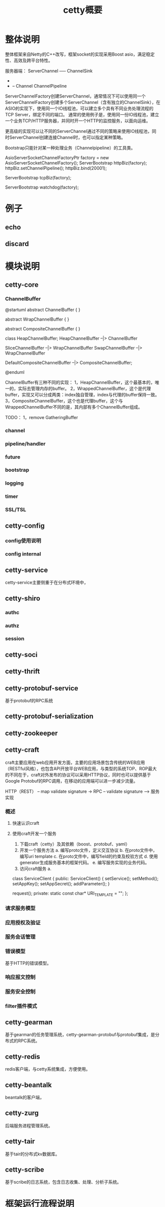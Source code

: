 #+TITLE: cetty概要

* 整体说明
  整体框架来自Netty的C++改写，框架socket的实现采用Boost asio，满足稳定性、高效及跨平台特性。

  服务器端：
  ServerChannel  -----   ChannelSink
    +
    + -- Channel ChannelPipeline

  ServerChannelFactory创建ServerChannel，通常情况下可以使用同一个ServerChannelFactory创建多个ServerChannel（含有独立的ChannelSink），在ASIO的实现下，使用同一个IO线程池，可以建立多个具有不同业务处理流程的TCP Server，绑定不同的端口。
通常的使用例子是，使用同一份IO线程池，建立一个业务TCP/HTTP服务器，并同时开一个HTTP的监控服务，以面向运维。
    
更高级的实现可以让不同的ServerChannel通过不同的策略来使用IO线程池，同时ServerChannel创建连接Channel时，也可以指定某种策略。

Bootstrap只能针对某一种处理业务（Channelpipeline）的工具类。

AsioServerSocketChannelFactoryPtr factory = new AsioServerSocketChannelFactory();
ServerBootstrap httpBiz(factory);
httpBiz.setChannelPipeline();
httpBiz.bind(20001);

ServerBootstrap tcpBiz(factory);

ServerBootstrap watchdog(factory);

* 例子
** echo
** discard

* 模块说明
** cetty-core
*** ChannelBuffer
@startuml
abstract ChannelBuffer {
}

abstract WrapChannelBuffer {
}

abstract CompositeChannelBuffer {
}

class HeapChannelBuffer;
HeapChannelBuffer --|> ChannelBuffer

SliceChannelBuffer --|> WrapChannelBuffer
SwapChannelBuffer --|> WrapChannelBuffer

DefaultCompositeChannelBuffer --|> CompositeChannelBuffer;

@enduml

ChannelBuffer有三种不同的实现：
1，HeapChannelBuffer，这个最基本的，唯一的，实际去管理内存的buffer。
2，WrappedChannelBuffer，这个是代理buffer，实现又可以分成两类：index独自管理，index与代理的buffer保持一致。
3，CompositeChannelBuffer，这个也是代理buffer，这个与WrappedChannelBuffer不同的是，其内部有多个ChannelBuffer组成。



TODO：
1，remove GatheringBuffer



*** channel
*** pipeline/handler
*** future
*** bootstrap
*** logging
*** timer
*** SSL/TSL

** cetty-config
*** config使用说明
*** config internal

** cetty-service
cetty-service主要侧重于在分布式环境中，

** cetty-shiro
*** authc
*** authz
*** session

** cetty-soci

** cetty-thrift

** cetty-protobuf-service
基于protobuf的RPC系统

** cetty-protobuf-serialization

** cetty-zookeeper

** cetty-craft
craft主要应用在web应用开发方面，主要的应用场景包含传统的WEB应用（RESTful风格），也包含API开放平台WEB应用，与类型的系统TOP、ROP最大的不同在于，craft对外发布的协议可以采用HTTP协议，同时也可以提供基于Google Protobuf的RPC调用，在移动的应用端可以进一步减少流量。

  HTTP（REST） -- map validate signature -> RPC -- validate signature --> 服务实现

*** 概述
**** 快速认识craft
**** 使用craft开发一个服务
     1. 下载craft（cetty）及其依赖（boost、protobuf、yaml）
     2. 开发一个服务方法
        a. 编写proto文件，定义交互协议
        b. 在proto文件中，编写uri template
        c. 在proto文件中，编写field的约束及校验方式
        d. 使用generator生成服务基本的框架代码。
        e. 编写服务实现的业务代码。
     3. 访问craft服务
        a. 

class ServiceClient {
public:
      ServiceClient() {
      setService();
      setMethod();
      setAppKey();
      setAppSecret();
      addParameter();
      }

      request();
private:
static const char* URI_TEMPLATE = "";
};

*** 请求服务模型

*** 应用授权及验证

*** 服务会话管理

*** 错误模型
基于HTTP的错误模型。

*** 响应报文控制

*** 服务安全控制

*** filter插件模式

** cetty-gearman
基于gearman的任务管理系统，cetty-gearman-protobuf与protobuf集成，是分布式的RPC系统。

** cetty-redis
redis客户端，与cetty系统集成，方便使用。

** cetty-beantalk
beantalk的客户端，

** cetty-zurg
后端服务进程管理系统。

** cetty-tair
基于tair的分布式kv数据库。

** cetty-scribe
基于scribe的日志系统，包含日志收集、处理、分析子系统。


* 框架运行流程说明
** 服务器端启动流程
** 服务器端退出流程
** 数据的接收处理
** 数据的异常处理
** 数据的发送
** 客户端连接流程
** 客户端退出流程

* 配置系统
** 说明
   cetty config是用来提供应用开发者方便的配置系统。通常的使用流程包含：
   1. 定义{模块名称}.conf.proto文件；
   2. 使用ConfigGenerator生成对应的{模块名称}Config.h/cpp, {模块名称}.yml, {模块名称}Cmdline.h/cpp
      1) {模块名称}Config.h/cpp是模块的配置类（struct），用户可以直接操作配置类进行程序的配置，同时该类会将配置的Meta信息（Description、Reflection）注册到到全局的Meta信息中心，以供程序自动从{模块名称}.yml文件中读取并配置{模块名称}Config。
      2) {模块名称}.yml是对应的配置文件模板，对于没有default值的field会处于注释状态，具有的option有：
         1. field的option：mark=true/false来设置是否默认注释该field。
         2. field的option：comment，用来设置配置项的说明，对于的message、file的option也有comment。
         3. file的option：include，指定要包含的其他的yml配置文件，在使用server框架的情况下，通常是在ServerBuilder.yml中指定。
      3) {模块名称}Cmdline.h/cpp是用来处理命令行参数的获取。默认有的配置有--conf指定对于的yml配置文件（可以包含多个yml文件），在不使用yml的情况下也可以使用cmdline的program option来获取相关的配置项。且cmdline的配置项优先级高于yml的配置项。
   3. 接下来将{模块名称}Config.h/cpp以及{模块名称}Cmdline.h/cpp编译进工程，并修改相应的{模块名称}.yml。
   4. 默认情况的所有的{模块名称}.yml的配置文件都存放于project相应的conf目录。

   其实本系统可以直接使用protoc将{模块名称}.conf.proto文件生成{模块名称}Config.h/cpp，但是所生成的文件size实在太大。所以最终选择实现一个简版的protoc。
   系统所使用的技术包含：
   - google protobuf
   - yaml （yaml-cpp）
   - boost program_options

   系统设计的基本思想与原则：
   1. 各个模块的配置文件应该具有独立性；
   2. 整个系统（服务器）可以通过include选项包含所需要的模块配置文件，支持语法有：
      - #include path/to/module.yml
      - #inlcude path/to/*.yml
   3. 配置文件与命令行可以同时使用；
   4. 使用上尽可能少写代码或是重复文本，配置对象直接编译进系统，不需要通过字符串名称来获取；
   5. 配置系统不依赖于具体的文件格式，可以选择支持yml，json，xml，ini（在表达顺序容器的时候比较ugly）。

** 使用
#+BEGIN_EXAMPLE
int main(int argc, char* argv[]) {
    ConfigureCenter::instance().load(argc, argv);
    ProtobufServerBuilder builder(ConfigureCenter::instance());
    //or like this:
    //ProtobufServerBuilderConfig config;
    //ConfigureCenter::instance().configure(&config);
}
#+END_EXAMPLE

* 基于Google Protobuf的RPC系统
  支持Protobuf RPC，REST，SOAP1.1
** 简要说明
** Protobuf RPC
*** 服务器端
*** 客户端
    其他语言的实现Java、Ruby、Python

* 基于Google Protobuf的Web开发框架（craft）

** REST
*** request输入方式
    1. 通过Uri模板获取获取service、mothod以及相应的参数；
    2. 通过POST的content获取相应的参数；
    3. 通过http header的cookie获取相应的参数，主要认证及鉴权相关参数。

** SOAP1.1

** Service框架代码的自动生成
   1. proto文件自动生成 {服务}.pb.h/cc {服务}ServiceImpl.h/cpp {服务}Server.cpp {服务}.yml {服务}.md {服务}Server.conf

** Service的开发步骤（无框架代码生成器的情况下）
   1. 基于protobuf编写业务的网络交换协议（API）
   2. 根据protobuf编写相应的HTTP请求的URI模板文件
   3. 使用ProtobufServiceGenerator生成相应的pb文件
   4. 编写服务的实现
   5. C-c/C-v服务的Server.cpp
   6. 编译运行

* 框架运维
** 单个服务实例的监控
** 日志

* 框架安全
** 连接数的限制
** 空闲连接的处理
** DDOS的防范

* 服务群集管理
** 服务的查找 NameService （Zookeeper）

* 框架高级使用模式
** 多种服务器（TCP、HTTP）共用asio线程池
** 异步handler的使用
*** 异步handler使用方式
*** 异步handler在数据库方面的使用方式

** 数据库连接池模式
** 内部服务器RPC依赖的处理
** cetty client如何与channel共用同一线程


* craft
** 参数映射方式
   参数映射是指将HTTP的请求映射成对应的Protobuf的Rpc请求，当然，同样也可以将Protobuf的Rpc请求映射成HTTP的请求。对于响应亦然。
   参数映射可以通过模板来实现。
   参数的映射可以分为以下几种：
   1. HTTP方法
   2. URI（path、label、query）
   3. Headers
   4. cookie

      message Request {
      option method = ;
      option path = ;
   }

*** path映射方式
    path的映射包含参数映射和method的映射


*** query

*** cookie

* NoSql数据库的使用
** cetty与redis
** cetty与mongodb

* 基于Google Protobuf的Sql数据库的OR映射
** SOCI说明
*** sqlite
*** mysql
*** oracle

** cetty与SOCI
** 单个表单的操作
** 多个表单的操作
** 存储过程的使用
** 数据库连接池的使用
** redis/memcached数据库读取缓存的使用

* 基于cetty的应用
** 基于cetty的消息队列
** 基于cetty及gearman的分布式RPC系统
   - Tile Map静态渲染处理
   - Tile Map循环渲染处理
   - Tile Map动态实时渲染处理
     1. 客户端发送task请求 --> gearman存入队列
   - Tile Map混合渲染处理（部分静态、部分动态）

** 基于cetty及levelDB的noSql分布式数据库

* 安全
** 认证
*** HTTP认证
*** OAuth
** 鉴权

** session管理

* 基础架构
** 负载均衡（全局负责均衡，DNS）
** 接入层
*** 反向代理
*** web cache
*** 安全控制
** 应用层

** 数据层
*** nosql
*** mysql、oracle
*** 数据缓存
*** 分布式文件系统

** 基础层
*** nodejs前端
*** c++ full service stack
*** message queue
*** 分布式任务分发系统（gearman）

*** 消息总线

** 运维层
*** 日志
**** 分布式日志处理系统
*** 监控
**** 系统监控
**** 通用应用进程监控
**** cetty的监控
**** 进程的控制
**** 根据日志的监控
**** 相关报警处理
*** 配置
**** 自动化安装系统
**** 自动化配置系统
**** 系统更新
**** 开发、测试、上线版本的管理
